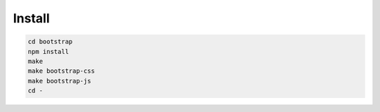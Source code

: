 
Install
~~~~~~~

.. code:: bash

    cd bootstrap
    npm install
    make
    make bootstrap-css
    make bootstrap-js
    cd -
